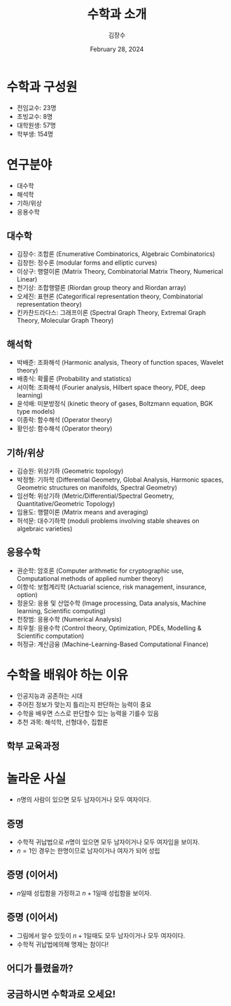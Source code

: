 :PROPERTIES:
:ID:       2DB86F2C-945F-4B86-9360-0186308E0EEA
:END:
#+title: 수학과 소개
#+author: 김장수
#+date: February 28, 2024
#+REVEAL_ROOT: https://cdn.jsdelivr.net/npm/reveal.js
#+REVEAL_THEME: league
#+REVEAL_INIT_OPTIONS: transition: 'default'
#+OPTIONS: toc:nil num:nil timestamp:nil


* 수학과 구성원
- 전임교수: 23명
- 초빙교수: 8명
- 대학원생: 57명
- 학부생: 154명
** 
[[file:intro_math-files/스크린샷-2024-02-27-오후-11.16.51.png]]

* 연구분야
- 대수학
- 해석학
- 기하/위상
- 응용수학
** 대수학
- 김장수: 조합론 (Enumerative Combinatorics, Algebraic Combinatorics)
- 김창헌: 정수론 (modular forms and elliptic curves)
- 이상구: 행렬이론 (Matrix Theory, Combinatorial Matrix Theory, Numerical Linear)
- 천기상: 조합행렬론 (Riordan group theory and Riordan array)
- 오세진: 표현론 (Categorifical representation theory, Combinatorial representation theory)
- 킨카찬드라다스: 그래프이론 (Spectral Graph Theory, Extremal Graph Theory, Molecular Graph Theory)
** 해석학
- 박배준: 조화해석 (Harmonic analysis, Theory of function spaces, Wavelet theory)
- 배종식: 확률론 (Probability and statistics)
- 서이혁: 조화해석 (Fourier analysis, Hilbert space theory, PDE, deep learning)
- 윤석배: 미분방정식 (kinetic theory of gases, Boltzmann equation, BGK type models)
- 이종락: 함수해석 (Operator theory)
- 황인성: 함수해석 (Operator theory)
** 기하/위상
- 김승원: 위상기하 (Geometric topology)
- 박정형: 기하학 (Differential Geometry, Global Analysis, Harmonic spaces, Geometric structures on manifolds, Spectral Geometry)
- 임선혁: 위상기하 (Metric/Differential/Spectral Geometry, Quantitative/Geometric Topology)
- 임용도: 행렬이론 (Matrix means and averaging)
- 허석문: 대수기하학 (moduli problems involving stable sheaves on algebraic varieties)
** 응용수학
- 권순학: 암호론 (Computer arithmetic for cryptographic use, Computational methods of applied number theory)
- 이항석: 보험계리학 (Actuarial science, risk management, insurance, option)
- 정윤모: 응용 및 산업수학 (Image processing, Data analysis, Machine learning, Scientific computing)
- 천창범: 응용수학 (Numerical Analysis)
- 최우철: 응용수학 (Control theory, Optimization, PDEs, Modelling & Scientific computation)
- 허정규: 계산금융 (Machine-Learning-Based Computational Finance)
  
* 수학을 배워야 하는 이유
- 인공지능과 공존하는 시대
- 주어진 정보가 맞는지 틀리는지 판단하는 능력이 중요
- 수학을 배우면 스스로 판단할수 있는 능력을 기를수 있음
- 추천 과목: 해석학, 선형대수, 집합론
** 학부 교육과정
[[file:intro_math-files/스크린샷-2024-02-27-오후-11.07.16.png]]

* 놀라운 사실
- \(n\)명의 사람이 있으면 모두 남자이거나 모두 여자이다.
** 증명
- 수학적 귀납법으로 \( n \)명이 있으면 모두 남자이거나 모두 여자임을 보이자.
- \(n=1\)인 경우는 한명이므로 남자이거나 여자가 되어 성립
** 증명 (이어서)
- \(n\)일때 성립함을 가정하고 \(n+1\)일때 성립함을 보이자.
 #+ATTR_HTML: :width 500 
[[file:intro_math-files/JPEG-이미지-4074-A80F-F1-0.jpeg]]
** 증명 (이어서)
- 그림에서 알수 있듯이 \(n+1\)일때도 모두 남자이거나 모두 여자이다.
- 수학적 귀납법에의해 명제는 참이다!
** 어디가 틀렸을까?
** 궁금하시면 수학과로 오세요!

